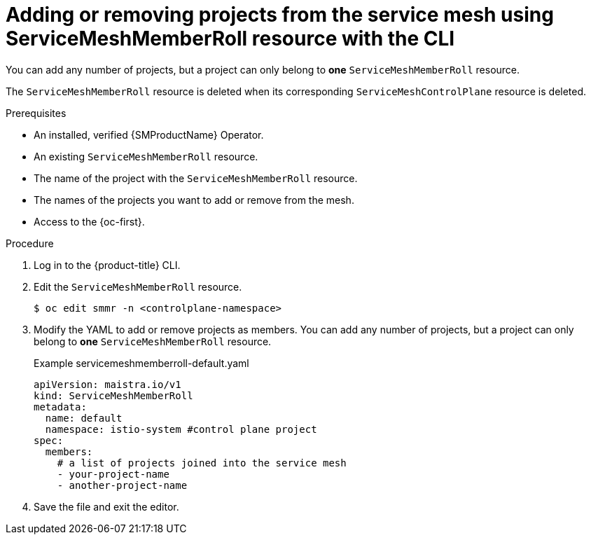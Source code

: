 // Module included in the following assemblies:
//
// * service_mesh/v2x/installing-ossm.adoc

:_content-type: PROCEDURE
[id="ossm-add-project-member-roll-resource-cli_{context}"]
= Adding or removing projects from the service mesh using ServiceMeshMemberRoll resource with the CLI

You can add any number of projects, but a project can only belong to *one* `ServiceMeshMemberRoll` resource.

The `ServiceMeshMemberRoll` resource is deleted when its corresponding `ServiceMeshControlPlane` resource is deleted.

.Prerequisites

* An installed, verified {SMProductName} Operator.
* An existing `ServiceMeshMemberRoll` resource.
* The name of the project with the `ServiceMeshMemberRoll` resource.
* The names of the projects you want to add or remove from the mesh.
* Access to the {oc-first}.

.Procedure

. Log in to the {product-title} CLI.

. Edit the `ServiceMeshMemberRoll` resource.
+
[source,terminal]
----
$ oc edit smmr -n <controlplane-namespace>
----

. Modify the YAML to add or remove projects as members. You can add any number of projects, but a project can only belong to *one* `ServiceMeshMemberRoll` resource.
+
.Example servicemeshmemberroll-default.yaml
[source,yaml]
----
apiVersion: maistra.io/v1
kind: ServiceMeshMemberRoll
metadata:
  name: default
  namespace: istio-system #control plane project
spec:
  members:
    # a list of projects joined into the service mesh
    - your-project-name
    - another-project-name
----

. Save the file and exit the editor.
